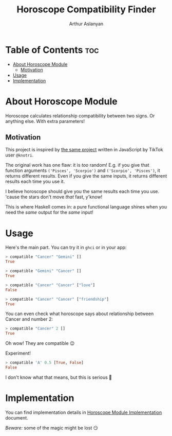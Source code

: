 #+TITLE: Horoscope Compatibility Finder
#+AUTHOR: Arthur Aslanyan
#+EMAIL: arthur.e.aslanyan@gmail.com
#+DESCRIPTION: Horoscope module description

* Table of Contents :toc:
- [[#about-horoscope-module][About Horoscope Module]]
  - [[#motivation][Motivation]]
- [[#usage][Usage]]
- [[#implementation][Implementation]]

* About Horoscope Module
Horoscope calculates relationship compatibility between two signs. Or anything else. With extra parameters!

** Motivation
This project is inspired by [[https://vm.tiktok.com/ZSJqcaSX1/][the same project]] written in JavaScript by TikTok user ~@knotri~.

The original work has one flaw: it is /too/ random! E.g. if you give that function arguments ~('Pisces', 'Scorpio')~ and ~('Scorpio', 'Pisces')~, it returns different results. Even if you give the same inputs, it returns different results each time you use it.

I believe horoscope should give you the same results each time you use. 'cause the stars don't move /that/ fast, y'know!

This is where Haskell comes in: a pure functional language shines when you need the /same/ output for the /same/ input!

* Usage
Here's the main part. You can try it in ~ghci~ or in your app:

#+begin_src haskell
> compatible "Cancer" "Gemini" []
True
#+end_src

#+begin_src haskell
> compatible "Gemini" "Cancer" []
True
#+end_src

#+begin_src haskell
> compatible "Cancer" "Cancer" ["love"]
False
#+end_src

#+begin_src haskell
> compatible "Cancer" "Cancer" ["friendship"]
True
#+end_src

You can even check what horoscope says about relationship between Cancer and number 2:

#+begin_src haskell
> compatible "Cancer" 2 []
True
#+end_src

Oh wow! They are compatible 😉

Experiment!

#+begin_src haskell
> compatible 'A' 0.5 [True, False]
False
#+end_src

I don't know what that means, but this is serious 🤔

* Implementation
You can find implementation details in [[file:horoscope.org][Horoscope Module Implementation]] document.

/Beware:/ some of the magic might be lost 😏
